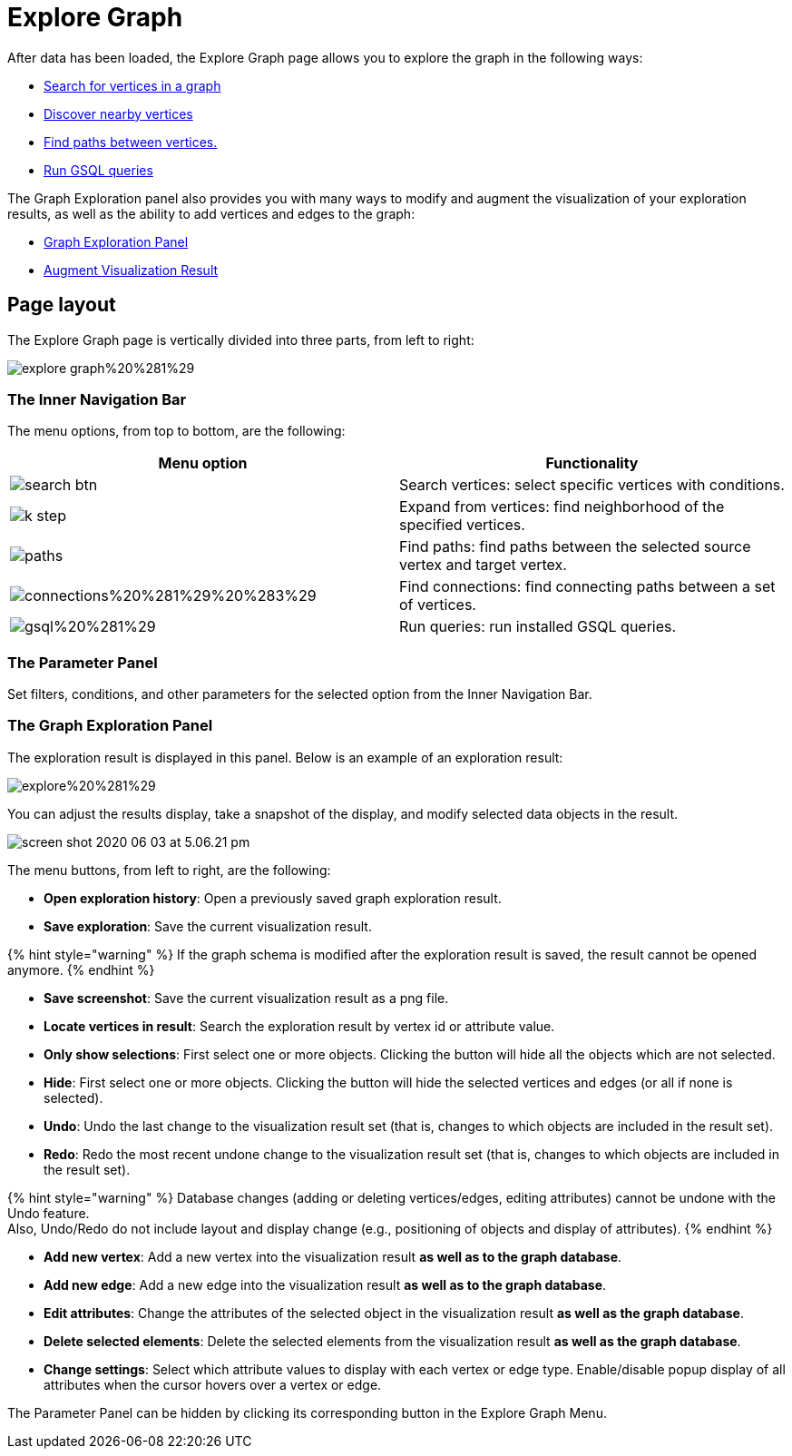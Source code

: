 = Explore Graph

After data has been loaded, the Explore Graph page allows you to explore the graph in the following ways:

* xref:search-for-vertices.adoc[Search for vertices in a graph]
* xref:expand-from-vertices.adoc[Discover nearby vertices]
* xref:find-paths-between-vertices.adoc[Find paths between vertices.]
* xref:run-gsql-queries.adoc[Run GSQL queries]

The Graph Exploration panel also provides you with many ways to modify and augment the visualization of your exploration results, as well as the ability to add vertices and edges to the graph:

* xref:graph-exploration-panel.adoc[Graph Exploration Panel]
* xref:augment-visualization-result.adoc[Augment Visualization Result]

== Page layout

The Explore Graph page is vertically divided into three parts, from left to right:

image::../../../.gitbook/assets/explore-graph%20%281%29.png[]

=== The Inner Navigation Bar

The menu options, from top to bottom, are the following:

[cols="^,<"]
|===
| Menu option | Functionality

| image:../../../.gitbook/assets/search_btn.png[]
| Search vertices: select specific vertices with conditions.

| image:../../../.gitbook/assets/k-step.png[]
| Expand from vertices: find neighborhood of the specified vertices.

| image:../../../.gitbook/assets/paths.png[]
| Find paths: find paths between the selected source vertex and target vertex.

| image:../../../.gitbook/assets/connections%20%281%29%20%283%29.png[]
| Find connections: find connecting paths between a set of vertices.

| image:../../../.gitbook/assets/gsql%20%281%29.png[]
| Run queries: run installed GSQL queries.
|===

=== The Parameter Panel

Set filters, conditions, and other parameters for the selected option from the Inner Navigation Bar.

=== The Graph Exploration Panel

The exploration result is displayed in this panel. Below is an example of an exploration result:

image::../../../.gitbook/assets/explore%20%281%29.png[]

You can adjust the results display, take a snapshot of the display, and modify selected data objects in the result.

image::../../../.gitbook/assets/screen-shot-2020-06-03-at-5.06.21-pm.png[]

The menu buttons, from left to right, are the following:

* *Open exploration history*: Open a previously saved graph exploration result.
* *Save exploration*: Save the current visualization result.

{% hint style="warning" %}
If the graph schema is modified after the exploration result is saved, the result cannot be opened anymore.
{% endhint %}

* *Save screenshot*: Save the current visualization result as a png file.
* *Locate vertices in result*: Search the exploration result by vertex id or attribute value.
* *Only show selections*: First select one or more objects. Clicking the button will hide all the objects which are not selected.
* *Hide*: First select one or more objects. Clicking the button will hide the selected vertices and edges (or all if none is selected).
* *Undo*: Undo the last change to the visualization result set (that is, changes to which objects are included in the result set).
* *Redo*: Redo the most recent undone change to the visualization result set (that is, changes to which objects are included in the result set).

{% hint style="warning" %}
Database changes (adding or deleting vertices/edges, editing attributes) cannot be undone with the Undo feature. +
Also, Undo/Redo do not include layout and display change (e.g., positioning of objects and display of attributes).
{% endhint %}

* *Add new vertex*: Add a new vertex into the visualization result *as well as to the graph database*.
* *Add new edge*: Add a new edge into the visualization result *as well as to the graph database*.
* *Edit attributes*: Change the attributes of the selected object in the visualization result *as well as the graph database*.
* *Delete selected elements*: Delete the selected elements from the visualization result *as well as the graph database*.
* *Change settings*: Select which attribute values to display with each vertex or edge type. Enable/disable popup display of all attributes when the cursor hovers over a vertex or edge.

The Parameter Panel can be hidden by clicking its corresponding button in the Explore Graph Menu.

